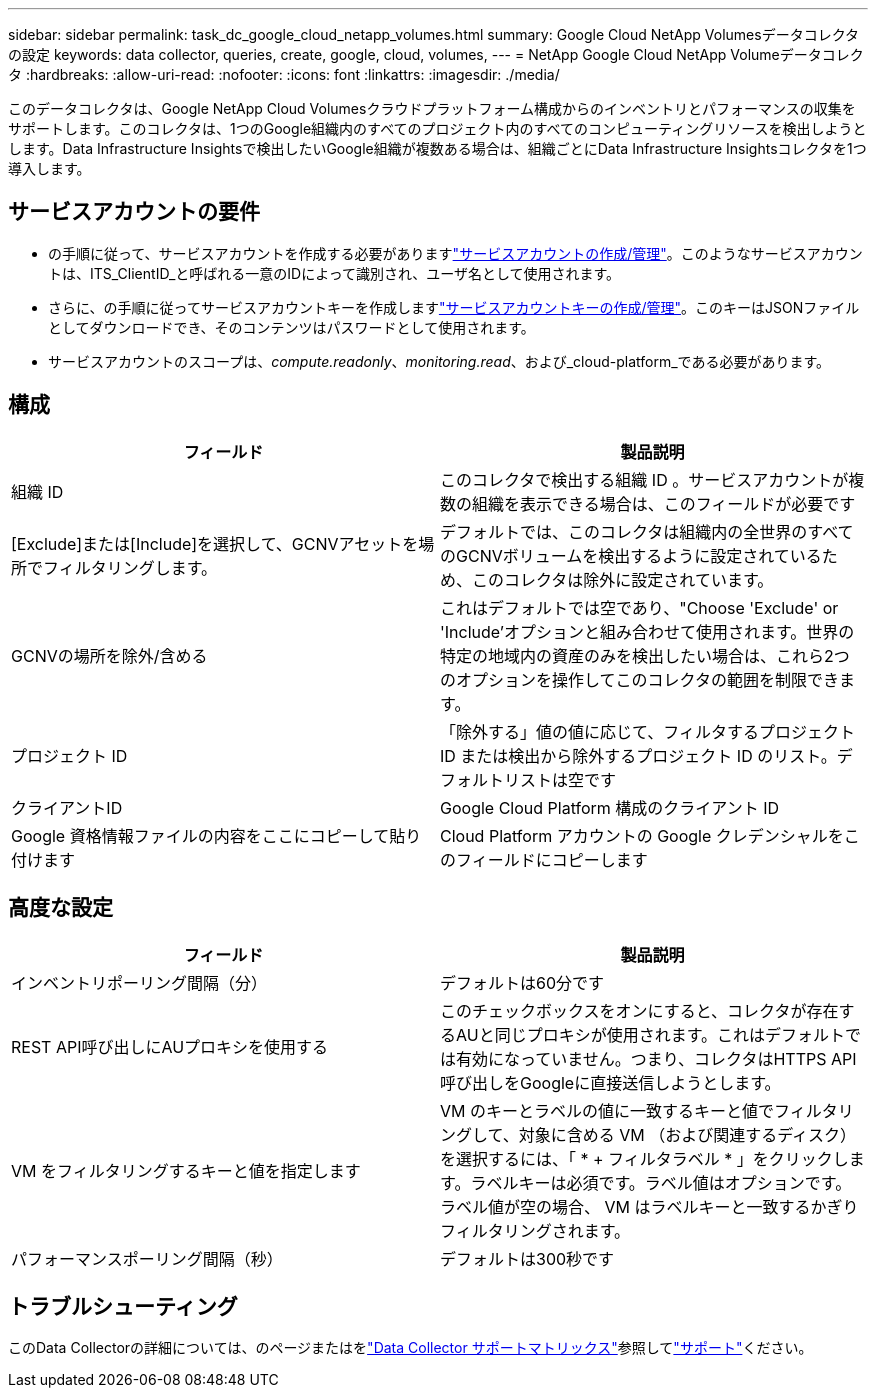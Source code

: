 ---
sidebar: sidebar 
permalink: task_dc_google_cloud_netapp_volumes.html 
summary: Google Cloud NetApp Volumesデータコレクタの設定 
keywords: data collector, queries, create, google, cloud, volumes, 
---
= NetApp Google Cloud NetApp Volumeデータコレクタ
:hardbreaks:
:allow-uri-read: 
:nofooter: 
:icons: font
:linkattrs: 
:imagesdir: ./media/


[role="lead"]
このデータコレクタは、Google NetApp Cloud Volumesクラウドプラットフォーム構成からのインベントリとパフォーマンスの収集をサポートします。このコレクタは、1つのGoogle組織内のすべてのプロジェクト内のすべてのコンピューティングリソースを検出しようとします。Data Infrastructure Insightsで検出したいGoogle組織が複数ある場合は、組織ごとにData Infrastructure Insightsコレクタを1つ導入します。



== サービスアカウントの要件

* の手順に従って、サービスアカウントを作成する必要がありますlink:https://cloud.google.com/iam/docs/creating-managing-service-accounts["サービスアカウントの作成/管理"]。このようなサービスアカウントは、ITS_ClientID_と呼ばれる一意のIDによって識別され、ユーザ名として使用されます。
* さらに、の手順に従ってサービスアカウントキーを作成しますlink:https://cloud.google.com/iam/docs/creating-managing-service-account-keys["サービスアカウントキーの作成/管理"]。このキーはJSONファイルとしてダウンロードでき、そのコンテンツはパスワードとして使用されます。
* サービスアカウントのスコープは、_compute.readonly_、_monitoring.read_、および_cloud-platform_である必要があります。




== 構成

[cols="2*"]
|===
| フィールド | 製品説明 


| 組織 ID | このコレクタで検出する組織 ID 。サービスアカウントが複数の組織を表示できる場合は、このフィールドが必要です 


| [Exclude]または[Include]を選択して、GCNVアセットを場所でフィルタリングします。 | デフォルトでは、このコレクタは組織内の全世界のすべてのGCNVボリュームを検出するように設定されているため、このコレクタは除外に設定されています。 


| GCNVの場所を除外/含める | これはデフォルトでは空であり、"Choose 'Exclude' or 'Include'オプションと組み合わせて使用されます。世界の特定の地域内の資産のみを検出したい場合は、これら2つのオプションを操作してこのコレクタの範囲を制限できます。 


| プロジェクト ID | 「除外する」値の値に応じて、フィルタするプロジェクト ID または検出から除外するプロジェクト ID のリスト。デフォルトリストは空です 


| クライアントID | Google Cloud Platform 構成のクライアント ID 


| Google 資格情報ファイルの内容をここにコピーして貼り付けます | Cloud Platform アカウントの Google クレデンシャルをこのフィールドにコピーします 
|===


== 高度な設定

[cols="2*"]
|===
| フィールド | 製品説明 


| インベントリポーリング間隔（分） | デフォルトは60分です 


| REST API呼び出しにAUプロキシを使用する | このチェックボックスをオンにすると、コレクタが存在するAUと同じプロキシが使用されます。これはデフォルトでは有効になっていません。つまり、コレクタはHTTPS API呼び出しをGoogleに直接送信しようとします。 


| VM をフィルタリングするキーと値を指定します | VM のキーとラベルの値に一致するキーと値でフィルタリングして、対象に含める VM （および関連するディスク）を選択するには、「 * + フィルタラベル * 」をクリックします。ラベルキーは必須です。ラベル値はオプションです。ラベル値が空の場合、 VM はラベルキーと一致するかぎりフィルタリングされます。 


| パフォーマンスポーリング間隔（秒） | デフォルトは300秒です 
|===


== トラブルシューティング

このData Collectorの詳細については、のページまたはをlink:reference_data_collector_support_matrix.html["Data Collector サポートマトリックス"]参照してlink:concept_requesting_support.html["サポート"]ください。
